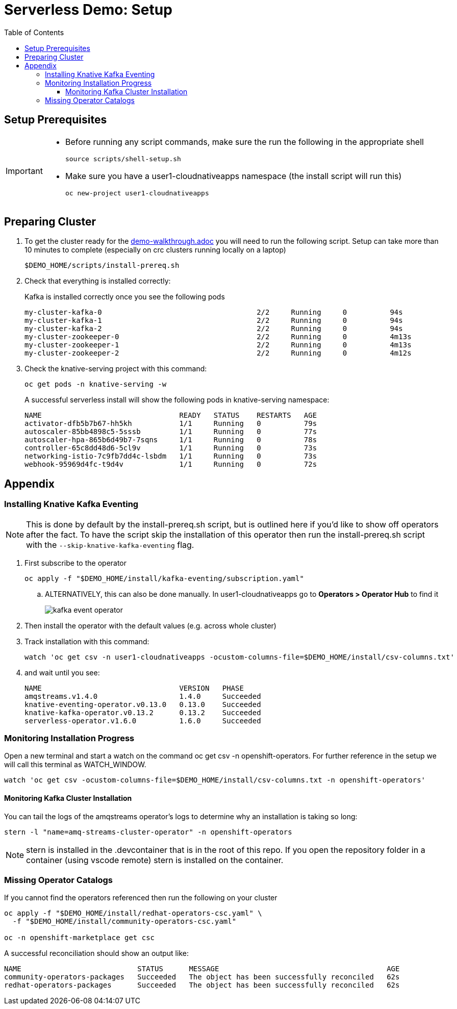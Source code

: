 = Serverless Demo: Setup =
:experimental:
:imagesdir: images
:toc:
:toclevels: 4


== Setup Prerequisites ==

[IMPORTANT]
====
* Before running any script commands, make sure the run the following in the appropriate shell
+
----
source scripts/shell-setup.sh
----
+
* Make sure you have a user1-cloudnativeapps namespace (the install script will run this)
+
----
oc new-project user1-cloudnativeapps
----
====

== Preparing Cluster ==

. To get the cluster ready for the link:demo-walkthrough.adoc[] you will need to run the following script.  Setup can take more than 10 minutes to complete (especially on crc clusters running locally on a laptop)
+
----
$DEMO_HOME/scripts/install-prereq.sh
----
+
. Check that everything is installed correctly:
+
Kafka is installed correctly once you see the following pods
+
----
my-cluster-kafka-0                                    2/2     Running     0          94s
my-cluster-kafka-1                                    2/2     Running     0          94s
my-cluster-kafka-2                                    2/2     Running     0          94s
my-cluster-zookeeper-0                                2/2     Running     0          4m13s
my-cluster-zookeeper-1                                2/2     Running     0          4m13s
my-cluster-zookeeper-2                                2/2     Running     0          4m12s
----
+
. Check the knative-serving project with this command:
+
----
oc get pods -n knative-serving -w
----
+
A successful serverless install will show the following pods in knative-serving namespace:
+
----
NAME                                READY   STATUS    RESTARTS   AGE
activator-dfb5b7b67-hh5kh           1/1     Running   0          79s
autoscaler-85bb4898c5-5sssb         1/1     Running   0          77s
autoscaler-hpa-865b6d49b7-7sqns     1/1     Running   0          78s
controller-65c8dd48d6-5cl9v         1/1     Running   0          73s
networking-istio-7c9fb7dd4c-lsbdm   1/1     Running   0          73s
webhook-95969d4fc-t9d4v             1/1     Running   0          72s
----

== Appendix ==

=== Installing Knative Kafka Eventing ===

NOTE: This is done by default by the install-prereq.sh script, but is outlined here if you'd like to show off operators after the fact.  To have the script skip the installation of this operator then run the install-prereq.sh script with the `--skip-knative-kafka-eventing` flag.

. First subscribe to the operator
+
----
oc apply -f "$DEMO_HOME/install/kafka-eventing/subscription.yaml"
----
+
.. ALTERNATIVELY, this can also be done manually.  In user1-cloudnativeapps go to *Operators > Operator Hub* to find it
+
image:kafka-event-operator.png[]
+
. Then install the operator with the default values (e.g. across whole cluster)
+
. Track installation with this command:
+
----
watch 'oc get csv -n user1-cloudnativeapps -ocustom-columns-file=$DEMO_HOME/install/csv-columns.txt'
----
+
. and wait until you see:
+
----
NAME                                VERSION   PHASE
amqstreams.v1.4.0                   1.4.0     Succeeded
knative-eventing-operator.v0.13.0   0.13.0    Succeeded
knative-kafka-operator.v0.13.2      0.13.2    Succeeded
serverless-operator.v1.6.0          1.6.0     Succeeded
----

=== Monitoring Installation Progress ===

Open a new terminal and start a watch on the command oc get csv -n openshift-operators. For further reference in the setup we will call this terminal as WATCH_WINDOW.

----
watch 'oc get csv -ocustom-columns-file=$DEMO_HOME/install/csv-columns.txt -n openshift-operators' 
----

==== Monitoring Kafka Cluster Installation ====

You can tail the logs of the amqstreams operator's logs to determine why an installation is taking so long:

----
stern -l "name=amq-streams-cluster-operator" -n openshift-operators
----

NOTE: stern is installed in the .devcontainer that is in the root of this repo.  If you open the repository folder in a container (using vscode remote) stern is installed on the container.

=== Missing Operator Catalogs ===

If you cannot find the operators referenced then run the following on your cluster

----
oc apply -f "$DEMO_HOME/install/redhat-operators-csc.yaml" \
  -f "$DEMO_HOME/install/community-operators-csc.yaml"

oc -n openshift-marketplace get csc
----

A successful reconciliation should show an output like:

----
NAME                           STATUS      MESSAGE                                       AGE
community-operators-packages   Succeeded   The object has been successfully reconciled   62s
redhat-operators-packages      Succeeded   The object has been successfully reconciled   62s
----